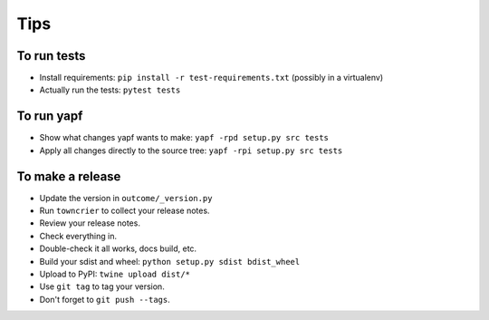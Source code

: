 Tips
====

To run tests
------------

* Install requirements: ``pip install -r test-requirements.txt``
  (possibly in a virtualenv)

* Actually run the tests: ``pytest tests``


To run yapf
-----------

* Show what changes yapf wants to make: ``yapf -rpd setup.py
  src tests``

* Apply all changes directly to the source tree: ``yapf -rpi setup.py
  src tests``


To make a release
-----------------

* Update the version in ``outcome/_version.py``

* Run ``towncrier`` to collect your release notes.

* Review your release notes.

* Check everything in.

* Double-check it all works, docs build, etc.

* Build your sdist and wheel: ``python setup.py sdist bdist_wheel``

* Upload to PyPI: ``twine upload dist/*``

* Use ``git tag`` to tag your version.

* Don't forget to ``git push --tags``.
